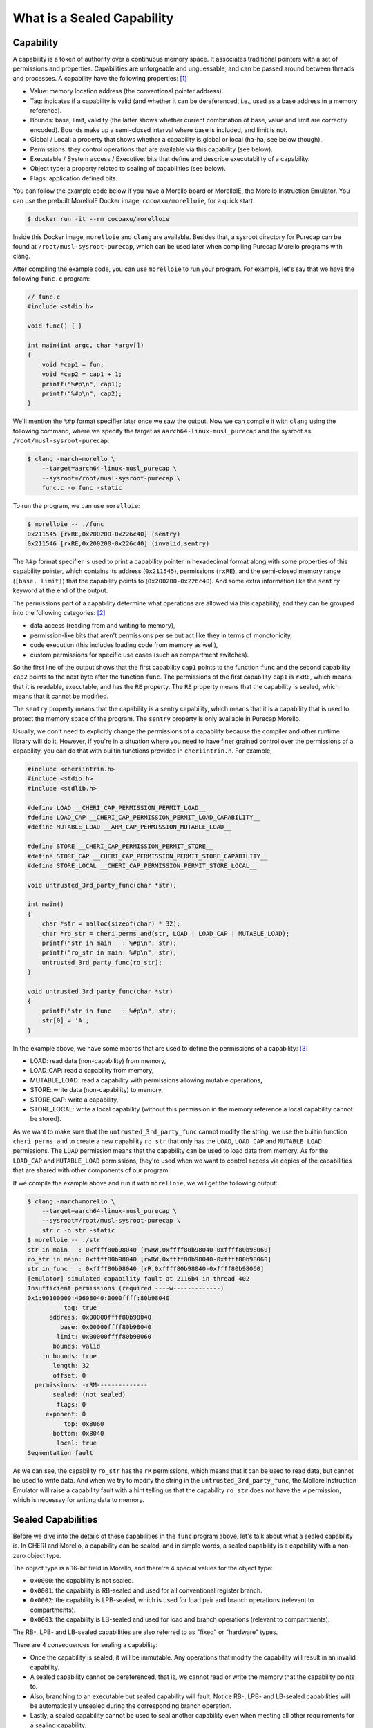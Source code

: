 What is a Sealed Capability
===========================

Capability
----------

A capability is a token of authority over a continuous memory space. It associates traditional
pointers with a set of permissions and properties. Capabilities are unforgeable and unguessable,
and can be passed around between threads and processes. A capability have the following properties: 
`[1] <https://www.morello-project.org/resources/morello-linux-morelloie/#:~:text=Capability%20and%20its%20properties>`_

- Value: memory location address (the conventional pointer address).
- Tag: indicates if a capability is valid (and whether it can be dereferenced, i.e., used as a base address in a memory reference).
- Bounds: base, limit, validity (the latter shows whether current combination of base, value and limit are correctly encoded). Bounds make up a semi-closed interval where base is included, and limit is not.
- Global / Local: a property that shows whether a capability is global or local (ha-ha, see below though).
- Permissions: they control operations that are available via this capability (see below).
- Executable / System access / Executive: bits that define and describe executability of a capability.
- Object type: a property related to sealing of capabilities (see below).
- Flags: application defined bits.

You can follow the example code below if you have a Morello board or MorelloIE, the Morello 
Instruction Emulator. You can use the prebuilt MorelloIE Docker image, ``cocoaxu/morelloie``, 
for a quick start.


.. code-block:: shell

    $ docker run -it --rm cocoaxu/morelloie


Inside this Docker image, ``morelloie`` and ``clang`` are available. Besides that, a sysroot 
directory for Purecap can be found at ``/root/musl-sysroot-purecap``, which can be used later
when compiling Purecap Morello programs with clang. 

After compiling the example code, you can use ``morelloie`` to run your program. For example, 
let's say that we have the following ``func.c`` program:


.. code-block:: C

    // func.c
    #include <stdio.h>

    void func() { }

    int main(int argc, char *argv[])
    {
        void *cap1 = fun;
        void *cap2 = cap1 + 1;
        printf("%#p\n", cap1);
        printf("%#p\n", cap2);
    }


We'll mention the ``%#p`` format specifier later once we saw the output. Now we can 
compile it with ``clang`` using the following command, where we specify the target
as ``aarch64-linux-musl_purecap`` and the sysroot as ``/root/musl-sysroot-purecap``:

.. code-block:: shell

    $ clang -march=morello \
        --target=aarch64-linux-musl_purecap \
        --sysroot=/root/musl-sysroot-purecap \
        func.c -o func -static


To run the program, we can use ``morelloie``:

.. code-block:: shell

    $ morelloie -- ./func
    0x211545 [rxRE,0x200200-0x226c40] (sentry)
    0x211546 [rxRE,0x200200-0x226c40] (invalid,sentry)


The ``%#p`` format specifier is used to print a capability pointer in hexadecimal format along with some
properties of this capability pointer, which contains its address (``0x211545``), permissions (``rxRE``), 
and the semi-closed memory range (``[base, limit)``) that the capability points to (``0x200200-0x226c40``).
And some extra information like the ``sentry`` keyword at the end of the output.

The permissions part of a capability determine what operations are allowed via this capability, and they can
be grouped into the following categories: `[2] <https://www.morello-project.org/resources/morello-linux-morelloie/#:~:text=Permissions%20of%20a%20capability%20determine%20what%20operations%20are%20allowed%20via%20this%20capability.%20In%20a%20nutshell%2C%20they%20can%20be%20grouped%20into%20the%20following%20categories>`_

- data access (reading from and writing to memory),
- permission-like bits that aren't permissions per se but act like they in terms of monotonicity,
- code execution (this includes loading code from memory as well),
- custom permissions for specific use cases (such as compartment switches).

So the first line of the output shows that the first capability ``cap1`` points to the function ``func`` and 
the second capability ``cap2`` points to the next byte after the function ``func``. The permissions of the
first capability ``cap1`` is ``rxRE``, which means that it is readable, executable, and has the ``RE`` property. 
The ``RE`` property means that the capability is sealed, which means that it cannot be modified.

The ``sentry`` property means that the capability is a sentry capability, which means that it is a capability 
that is used to protect the memory space of the program. The ``sentry`` property is only available in Purecap 
Morello.

Usually, we don't need to explicitly change the permissions of a capability because the compiler and other
runtime library will do it. However, if you're in a situation where you need to have finer grained control over
the permissions of a capability, you can do that with builtin functions provided in ``cheriintrin.h``. For example,

.. code-block:: C

    #include <cheriintrin.h>
    #include <stdio.h>
    #include <stdlib.h>

    #define LOAD __CHERI_CAP_PERMISSION_PERMIT_LOAD__
    #define LOAD_CAP __CHERI_CAP_PERMISSION_PERMIT_LOAD_CAPABILITY__
    #define MUTABLE_LOAD __ARM_CAP_PERMISSION_MUTABLE_LOAD__

    #define STORE __CHERI_CAP_PERMISSION_PERMIT_STORE__
    #define STORE_CAP __CHERI_CAP_PERMISSION_PERMIT_STORE_CAPABILITY__
    #define STORE_LOCAL __CHERI_CAP_PERMISSION_PERMIT_STORE_LOCAL__

    void untrusted_3rd_party_func(char *str);

    int main()
    {
        char *str = malloc(sizeof(char) * 32);
        char *ro_str = cheri_perms_and(str, LOAD | LOAD_CAP | MUTABLE_LOAD);
        printf("str in main   : %#p\n", str);
        printf("ro_str in main: %#p\n", str);
        untrusted_3rd_party_func(ro_str);
    }

    void untrusted_3rd_party_func(char *str)
    {
        printf("str in func   : %#p\n", str);
        str[0] = 'A';
    }


In the example above, we have some macros that are used to define the permissions of a capability: 
`[3] <https://www.morello-project.org/resources/morello-linux-morelloie/#:~:text=Data%20access%20permissions%20cover%20reading%20and%20writing%20memory%20operations%20and%20include>`_

- LOAD: read data (non-capability) from memory,
- LOAD_CAP: read a capability from memory,
- MUTABLE_LOAD: read a capability with permissions allowing mutable operations,
- STORE: write data (non-capability) to memory,
- STORE_CAP: write a capability,
- STORE_LOCAL: write a local capability (without this permission in the memory reference a local capability cannot be stored).

As we want to make sure that the ``untrusted_3rd_party_func`` cannot modify the string, we use the builtin function
``cheri_perms_and`` to create a new capability ``ro_str`` that only has the ``LOAD``, ``LOAD_CAP`` and ``MUTABLE_LOAD``
permissions. The ``LOAD`` permission means that the capability can be used to load data from memory. As for the 
``LOAD_CAP`` and ``MUTABLE_LOAD`` permissions, they're used when we want to control access via copies of the 
capabilities that are shared with other components of our program.


If we compile the example above and run it with ``morelloie``, we will get the following output:

.. code-block:: shell

    $ clang -march=morello \
        --target=aarch64-linux-musl_purecap \
        --sysroot=/root/musl-sysroot-purecap \
        str.c -o str -static
    $ morelloie -- ./str
    str in main   : 0xffff80b98040 [rwRW,0xffff80b98040-0xffff80b98060]
    ro_str in main: 0xffff80b98040 [rwRW,0xffff80b98040-0xffff80b98060]
    str in func   : 0xffff80b98040 [rR,0xffff80b98040-0xffff80b98060]
    [emulator] simulated capability fault at 2116b4 in thread 402
    Insufficient permissions (required ----w-------------)
    0x1:90100000:40608040:0000ffff:80b98040
              tag: true
          address: 0x00000ffff80b98040
             base: 0x00000ffff80b98040
            limit: 0x00000ffff80b98060
           bounds: valid
        in bounds: true
           length: 32
           offset: 0
      permissions: -rRM--------------
           sealed: (not sealed)
            flags: 0
         exponent: 0
              top: 0x8060
           bottom: 0x8040
            local: true
    Segmentation fault


As we can see, the capability ``ro_str`` has the ``rR`` permissions, which means that it can be used to read data,
but cannot be used to write data. And when we try to modify the string in the ``untrusted_3rd_party_func``, the
Mollore Instruction Emulator will raise a capability fault with a hint telling us that the capability ``ro_str``
does not have the ``w`` permission, which is necessay for writing data to memory.

Sealed Capabilities
-------------------

Before we dive into the details of these capabilities in the ``func`` program above, let's talk 
about what a sealed capability is. In CHERI and Morello, a capability can be sealed, and in simple 
words, a sealed capability is a capability with a non-zero object type.

The object type is a 16-bit field in Morello, and there're 4 special values for the object type:

- ``0x0000``: the capability is not sealed.
- ``0x0001``: the capability is RB-sealed and used for all conventional register branch.
- ``0x0002``: the capability is LPB-sealed, which is used for load pair and branch operations (relevant to compartments).
- ``0x0003``: the capability is LB-sealed and used for load and branch operations (relevant to compartments).

The RB-, LPB- and LB-sealed capabilities are also referred to as "fixed" or "hardware" types.

There are 4 consequences for sealing a capability:

- Once the capability is sealed, it will be immutable. Any operations that modify the capability
  will result in an invalid capability.
- A sealed capability cannot be dereferenced, that is, we cannot read or write the memory that
  the capability points to.
- Also, branching to an executable but sealed capability will fault. Notice RB-, LPB- and LB-sealed
  capabilities will be automatically unsealed during the corresponding branch operation.
- Lastly, a sealed capability cannot be used to seal another capability even when meeting all other
  requirements for a sealing capability.

There are also other values for the object type, which are used for sealing capabilities, but we
will not cover them here. 

RB-sealed Capabilities
----------------------

If we break at the ``printf`` function in the example above and as ``cap1`` is the second parameter 
for ``printf``, it's stored in the register ``c1``. Hence we can do ``p c1`` to inspect the first 
capability, ``cap1``, in the debugger:

.. code-block:: shell

    $ morelloie -break printf -- ./func
    /* next instruction (211c18:printf) */
    /* 211c18 0280c3ff sub     csp, csp, #48, lsl #0 */
    [281:211c18] p c1
    c1 = 0x1:b090c000:8d9f0044:00000000:00211545
              tag: true
          address: 0x00000000000211545
             base: 0x00000000000200200
            limit: 0x00000000000226cc0
           bounds: valid
        in bounds: true
           length: 158400
           offset: 70469
      permissions: GrRM---xES--------
           sealed: sealed RB (1)
    ...
    [281:211bec] c
    0x211545 [rxRE,0x200200-0x226c80] (sentry)


The output shows that if we take the address of a function, it will result in a RB-sealed
capability (``sealed RB (1)``). And the sentry keyword outputted by printf also suggested 
that what we see is an executable capability that is sealed with the RB object type.

The second capability ``cap2`` is invalid because it was created by adding 1 to the first
capability ``cap1``, and once we do any arithmetic operations on a sealed capability, the
resulting capability will be invalid, as shown in the output above (``(sentry, invalid)``).
If we try to print the second capability ``cap2`` in the debugger, we will get the following
output:

.. code-block:: shell

    $ morelloie -break printf -- ./func
    ...
    [293:211bc8] p c1
    c1 = 0x1:dc104000:5f40df30:0000ffff:f063df30
              tag: true
          address: 0x00000fffff063df30
             base: 0x00000fffff063df30
            limit: 0x00000fffff063df40
           bounds: valid
        in bounds: true
           length: 16
           offset: 0
      permissions: GrRMwWL-----------
           sealed: (not sealed)
    ...
    [293:211bc8] c
    0x211546 [rxRE,0x200200-0x226c40] (invalid,sentry)


Notice that the second capability ``cap2`` is not sealed anymore, and its permissions have
also changed. It's no longer executable, meaning that we cannot jump right in the middle
of the function ``func``. In this way, we can 

Another example is the capability holding return address (link register), which is the register
``c30``. If we break at the ``printf`` function and inspect the capability holding the return
address, we will get the following output:

.. code-block:: shell

    $  morelloie -break printf -- ./func
    /* next instruction (211bc8:printf) */
    /* 211bc8 0280c3ff sub     csp, csp, #48, lsl #0 */
    [294:211bc8] p clr
    clr = 0x1:b090c000:8d8f0044:00000000:0021159d
              tag: true
          address: 0x0000000000021159d
             base: 0x00000000000200200
            limit: 0x00000000000226c40
           bounds: valid
        in bounds: true
           length: 158272
           offset: 70557
      permissions: GrRM---xES--------
           sealed: sealed RB (1)
    ...


The output shows that the return address is also a RB-sealed capability. This means that
the return address is also protected by the sentry. If we try to modify the return address,
the program will crash. And this is how Morello protects the control flow of a program.

LPB- and LB-sealed Capabilities
-------------------------------

For LPB- and LB-sealed capabilities, they are used for load pair and branch operations. In
order to create a LPB- or LB-sealed capability, we need to use inline assembly for this:

.. code-block:: C

    inline __attribute__ ((naked))
    void *__morello_seal_lpb(void *cap)
    {
        void *ret;
        __asm__ ("seal %0, %1, lpb" : "=C"(ret) : "C"(cap));
        return ret;
    }

    inline __attribute__ ((naked))
    void *__morello_seal_lb(void *cap)
    {
        void *ret;
        __asm__ ("seal %0, %1, lb" : "=C"(ret) : "C"(cap));
        return ret;
    }


The ``seal`` instruction is used to seal a capability. The first operand is the destination
register, and the second operand is the source register. The third operand is the sealing
type, which can be ``lpb`` or ``lb``. These sealing types are used for sealing a capability 
with the LPB and LB object types, respectively.

You can read the `["Hello World" Example] <https://capabilitiesforcoders.com/compartmentalisation/index.html#morello-compartmentalisation>`_
in the Morello Compartmentalisation section. It shows how to use LPB- and LB-sealed capabilities
to compartmentalise a program.
